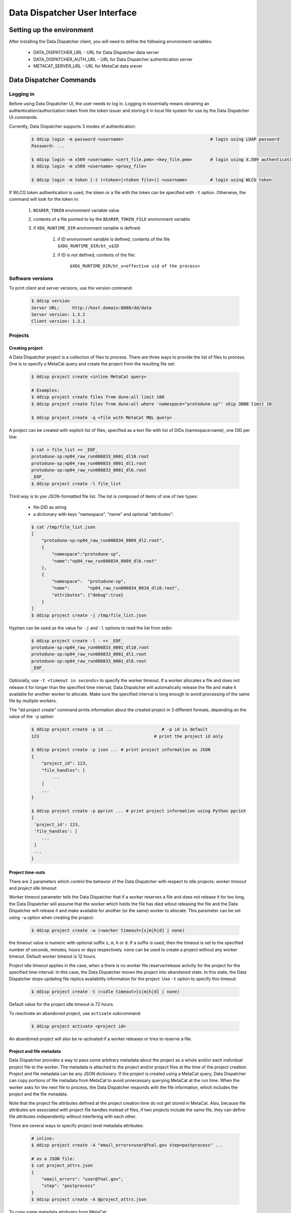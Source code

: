 Data Dispatcher User Interface
==============================

Setting up the environment
--------------------------

After installing the Data Dispatcher client, you will need to define the following environment variables:

    * DATA_DISPATCHER_URL - URL for Data Dispatcher data server
    * DATA_DISPATCHER_AUTH_URL - URL for Data Dispatcher authentication server
    * METACAT_SERVER_URL - URL for MetaCat data srever

Data Dispatcher Commands
------------------------

Logging in
~~~~~~~~~~

Before using Data Dispatcher UI, the user needs to log in. Logging in essentially means obraining an authentication/authorization token from
the token issuer and storing it in local file system for use by the Data Dispatcher UI commands.

Currently, Data Dispatcher supports 3 modes of authentication:

    .. code-block:: shell

        $ ddisp login -m password <username>                                  # login using LDAP password
        Password: ...
        
        $ ddisp login -m x509 <username> <cert_file.pem> <key_file.pem>       # login using X.509 authentication
        $ ddisp login -m x509 <username> <proxy_file>

        $ ddisp login -m token [-t (<token>|<token file>)] <username>         # login using WLCG token

If WLCG token authentication is used, the token or a file with the token can be specified with ``-t`` option.
Otherwise, the command will look for the token in:

    #. ``BEARER_TOKEN`` environment variable value
    #. contents of a file pointed to by the ``BEARER_TOKEN_FILE`` environment variable
    #. if ``XDG_RUNTIME_DIR`` environment variable is defined:

        #. if ID environment variable is defined, contents of the file ``$XDG_RUNTIME_DIR/bt_u$ID``
        #. if ID is not defined, contents of the file: 
        
            ``$XDG_RUNTIME_DIR/bt_u<effective uid of the process>``

Software versions
~~~~~~~~~~~~~~~~~

To print client and server versions, use the version command:

    .. code-block:: shell

        $ ddisp version
        Server URL:     http://host.domain:8080/dd/data
        Server version: 1.3.2
        Client version: 1.3.1


Projects
~~~~~~~~

Creating project
................

A Data Dispatcher project is a collection of files to process. There are three ways to provide the list of files to process.
One is to specify a MetaCat query and create the project from the resulting file set:

    .. code-block:: shell
    
        $ ddisp project create <inline MetaCat query>

        # Examples:
        $ ddisp project create files from dune:all limit 100
        $ ddisp project create files from dune:all where 'namespace="protodune-sp"' skip 3000 limit 10

        $ ddisp project create -q <file with MetaCat MQL query>

A project can be created with explicit list of files, specified as a text file with list of DIDs (namespace:name), one
DID per line:

    .. code-block:: shell

        $ cat > file_list << _EOF_
        protodune-sp:np04_raw_run006833_0001_dl10.root
        protodune-sp:np04_raw_run006833_0001_dl1.root
        protodune-sp:np04_raw_run006833_0001_dl6.root
        _EOF_
        $ ddisp project create -l file_list


Third way is to yse JSON-formatted file list. The list is composed of items of one of two types:

    - file DID as string
    - a dictionary with keys "namespace", "name" and optional "attributes":

    .. code-block:: shell

        $ cat /tmp/file_list.json 
        [
            "protodune-sp:np04_raw_run006834_0009_dl2.root",
            { 
                "namespace":"protodune-sp", 
                "name":"np04_raw_run006834_0009_dl6.root" 
            },
            { 
                "namespace":  "protodune-sp", 
                "name":       "np04_raw_run006834_0010_dl10.root", 
                "attributes": {"debug":true} 
            }
        ]
        $ ddisp project create -j /tmp/file_list.json
        
Hyphen can be used as the value for ``-j`` and ``-l`` options to read the list from stdin:

    .. code-block:: shell

        $ ddisp project create -l - << _EOF_ 
        protodune-sp:np04_raw_run006833_0001_dl10.root
        protodune-sp:np04_raw_run006833_0001_dl1.root
        protodune-sp:np04_raw_run006833_0001_dl6.root
        _EOF_

Optionally, use ``-t <timeout in seconds>`` to specify the worker timeout. If a worker allocates a file and does not release it
for longer than the specified time interval, Data Dispatcher will automatically release the file and make it available for
another worker to allocate. Make sure the specified interval is long enough to avoid processing of the same file by multiple
workers.

The "dd project create" command prints information about the created project in 3 different formats, depending on 
the value of the ``-p`` option:

    .. code-block:: shell

        $ ddisp project create -p id ...                   # -p id is default
        123                                             # print the project id only
        
        $ ddisp project create -p json ... # print project information as JSON
        {
            "project_id": 123,
            "file_handles": [
                ...
            ]
            ...
        }
        
        $ ddisp project create -p pprint ... # print project information using Python pprint
        {
         'project_id': 123,
         'file_handles': [
            ...
         ]
         ...
        }

Project time-outs
.................

There are 2 parameters which control the behavior of the Data Dispatcher with respect to idle projects: *worker timeout* and *project idle timeout*.

Worker timeout parameter tells the Data Dispatcher that if a worker reserves a file and does not release it for too long, the Data Dispatcher will 
assume that the worker which holds the file has died witout releasing the file and the Data Dispatcher will
release it and make available for another (or the same) worker to allocate. This parameter can be set using ``-w`` option when creating the project:

    .. code-block:: shell
    
        $ ddisp project create -w (<worker timeout>[s|m|h|d] | none)
        
the timeout value is numeric with optional suffix ``s``, ``m``, ``h`` or ``d``. If a suffix is used, then the timeout is set to the specified
number of seconds, minutes, hours or days respectively. ``none`` can be used to create a project without any worker timeout. Default worker timeout
is 12 hours.

Project idle timeout applies in the case, when a there is no worker file reserve/release activity for the project for the specified time interval.
In this case, the Data Dispatcher moves the project into ``abandoned`` state. In this state, the Data Dispatcher stops updaitng file replica
availability information for the project. Use ``-t`` option to specify this timeout:

    .. code-block:: shell
    
        $ ddisp project create -t (<idle timeout>[s|m|h|d] | none)

Default value for the project idle timeout is 72 hours.

To reactivate an abandoned project, use ``activate`` subcommand:

    .. code-block:: shell
    
        $ ddisp project activate <project id>

An abandoned project will also be re-activated if a worker releases or tries to reserve a file.

Project and file metadata
.........................

Data Dispatcher provides a way to pass some arbitrary metadata about the project as a whole and/or each individual project file to the worker.
The metadata is attached to the project and/or project files at the time of the project creation. Project and file metadata can be any JSON dictionary. 
If the project is created using a MetaCat query, Data Dispatcher can copy portions of file metadata from MetaCat to avoid unnecessary
querying MetaCat at the run time.
When the worker asks for the next file to process, the Data Dispatcher responds with the file information, which includes the project and the 
file metadata.

Note that the project file attributes defined at the project creation time do not get stored in MetaCat. Also, because file
attributes are associated with project file handles instead of files, if two projects include the same
file, they can define file attributes independently without interfering with each other.

There are several ways to specify project level metadata attributes:

    .. code-block:: shell

        # inline:
        $ ddisp project create -A "email_errors=user@fnal.gov step=postprocess" ...
        
        # as a JSON file:
        $ cat project_attrs.json
        {
            "email_errors": "user@fnal.gov",
            "step": "postprocess"
        }
        $ ddisp project create -A @project_attrs.json
        
To copy some metadata attributes from MetaCat:

    .. code-block:: shell

        $ ddisp project create -c core.runs files from ...
        $ ddisp project create -c detector.hv_value,core.data_tier files from ...

To associate common attributes with each file in the project, use ``-a`` option:

    .. code-block:: shell

        $ ddisp project create -a "name1=value1 name2=value2" ...
        $ ddisp project create -a @<JSON file>

If the file list is specified explicitly using JSON file, then each file dictionary may optionally include file attributes:

    .. code-block:: shell

        $ cat /tmp/file_list.json 
        [
            { "namespace":"protodune-sp", "name":"np04_raw_run006834_0009_dl2.root", 
                    "attributes":   {   "pi":3.14, "debug":true } 
            },
            { "namespace":"protodune-sp", "name":"np04_raw_run006834_0009_dl6.root",
                    "attributes":   {   "skip_events": 10   }
            },
            { "namespace":"protodune-sp", "name":"np04_raw_run006834_0010_dl10.root" }
        ]
        $ ddisp project create -j /tmp/file_list.json
        
When the worker gets next file to process, the JSON representation of file inofrmation includes project and project file attributes:

    .. code-block:: shell

        $ ddisp worker next -j 70
        {
          "attempts": 1,
          "attributes": {                   # file attributes
            "pi": 3.14,
            "debug": true,
            "detector.hv_value": 37.7801,   # copied from MetaCat
            "core.runs": [ 1789, 1795 ]
          },
          "name": "np04_raw_run006834_0009_dl2.root",
          "namespace": "protodune-sp",
          "project_attributes": {           # project attributes
            "email_errors": "user@fnal.gov",
            "step": "postprocess"
          },
          "project_id": 70,
          "replicas": [
            {
              "available": true,
              "name": "np04_raw_run006834_0009_dl2.root",
              "namespace": "protodune-sp",
              "path": "/pnfs/fnal.gov/usr/...",
              "preference": 0,
              "rse": "FNAL_DCACHE",
              "rse_available": true,
              "url": "root://fndca1.fnal.gov:1094/pnfs/fnal.gov/usr/..."
            }
          ],
          "state": "reserved",
          "worker_id": "fnpc123_pid4563"
        }

Project ownership and use authorization
.......................................

A project is owned by the user who created the project. By default, only the project owner and an admin users are authorized to
use the project worker interface - reserve files, report their processing status. If necessary, at the
time of the project creation, additional authorized users or roles can be specified:

    .. code-block:: shell

        $ ddisp project create -u alice,bob,charlie ...
        $ ddisp project create -r production,my_group ...
        $ ddisp project create -u alice,bob -r my_group ...

Listing projects
................

    .. code-block:: shell

        $ ddisp project list
            -j                                              - JSON output
            -u <owner>                                      - filter by project owner
            -a "name1=value1 name2=value2 ..."              - filter by project attributes

Viewing projects
................

    .. code-block:: shell

        $ ddisp project show [options] <project_id>            - show project info (-j show as JSON)
                -a                                          - show project attributes only
                -r                                          - show replicas information
                -j                                          - show as JSON
                -f [active|initial|available|all|reserved|failed|done]   - list files (namespace:name) only
                   all       - all files, including done and failed
                   active    - all except done and failed
                   initial   - in initial state
                   available - available files only
                   reserved  - reserved files only
                   failed    - failed files only
                   done      - done files only

Searching projects
..................

    .. code-block:: shell

        $ ddisp project search [oprions] -q -              - read search query from stdin
        $ ddisp project search [oprions] -q <file path>    - read search query from a file
        $ ddisp project search [oprions] <search query>    - inline search query
        
        Options:
            -j                                          - JSON output
            -u <owner>                                  - filter by owner
            -s (<state>|all)                            - filter by state, default: active projects only

See :ref:`Searching Projects <SearchQL>` for details on search query language

Copying project
...............

    .. code-block:: shell

        dd project copy [options] <project id>               -- copy project
  
          -A @<file.json>                                 - JSON file with project attributes to override
          -A "name=value name=value ..."                  - project attributes to override
          -a @<file.json>                                 - JSON file with file attributes to override
          -a "name=value name=value ..."                  - file attributes to override
  
          -p (json|pprint|id)                             - print created project info as JSON, 
                                                            pprint or just project id (default)

This command allows the user to create a new project with the same files as an existing one. The project and file attributes
can be copied to the new project or overriden.

Restarting files in a project
.............................

There are 2 ways to reset some files of the project to the initial state, making them available for re-processing within the same
project.

    .. code-block:: shell

        $ ddisp project restart <project_id> <did> ...
        
This command will reset the state of the files specified with their DIDs regardless of their current state.

    .. code-block:: shell
    
        $ ddisp restart [options] <project_id>
              -f                                              - restart failed files
              -d                                              - restart done files
              -r                                              - unreserve reserved files
              -a                                              - restart all files
  
This command will reset all the files in the project in given set or states. Options ``-f``, ``-r``, ``-d`` can be combined. 
``-a`` will reset all files in the project.


Cancelling project
..................

    .. code-block:: shell
    
        $ ddisp project cancel [-j] <project id>
        
``-j`` will print the project information in JSON format
    
Deleting project
................

    .. code-block:: shell
    
        $ ddisp project delete <project id>


Workflow
~~~~~~~~

The following commands are used by the worker process. The worker is assumed to know the id of the project it is working on.


Setting worker id
.................

Each worker is identified by a unique worker id.
Data Dispatcher does not use the worker id in any way other than to inform the user which file is reserved by which worker. 
That is why the Data Dispatcher does not maintain the list of worker ids nor does it ensure their uniqueness.
It is the responsibility of the worker to choose a unique worker id, which has some meaning for the user.

The worker can either assign a worker id explicitly, or have the Data Dispatcher client generate a random worker id.
In both cases, the worker id will be stored in CWD/.worker_id file and will be used to identify the worker in the future interactions with the
Data Dispatcher.

    .. code-block:: shell
        
        $ ddisp worker id -n          # - generate random worker id
        9e0124f8
        
        $ ddisp worker id <assigned worker id>
        # example
        $ my_id=`hostname`_`date +%s`
        $ ddisp worker id $my_id
        fnpc123_1645849756
        
        $ ddisp worker id            # - prints current worker id
        fnpc123_1645849756

Getting next file to process
............................

    .. code-block:: shell

       $ ddisp worker [options] <project_id> -- get next available file              
             -w <worker id>     -- specify worker id
             -c <cpu site>      -- choose the file according to the CPU/RSE proximity map for the CPU site
             -j <json file>     -- write reserved file information into a JSON file
             -t <timeout>       -- wait for next file until "timeout" seconds, 
                                   otherwise, wait until the project finishes or a file is reserved

The command will block until one of the following events occurs:

* One of project files becomes available for consumption and is reserved for the worker
* If a timeout was specified with ``-t`` and the timeout passes
* The project finishes - all the files are processed successfully or failed permanently

Depending on the outcome, the command will:

    * If a file becomes available and was reserved for the worker
    
        * print the reserved file DID (namespace:name) and, optionally, write the file info in the 
          JSON file specified with ``-j``
        * exit with 0 (success) code
       
    * If the command times out
    
        * print "timeout"
        * exit with code 1
        
    * If the project is done (all the files are either done or failed permanently)
    
        * print "done"
        * exit with code 1
        
Here is an example of using this command:

    .. code-block:: shell

        #!/bin/bash
        
        ...
        
        out=$(dd worker next -j file_info.json -c $my_cpu_site $my_project)
        if [ $? -eq 0 ]
        then
             # process the file using file info from the file_info.json
        else
            case $out in
                done)
                    # project is done
                    ;;
                timeout)
                    # timed out
                    ;;
            esac
        fi
        
If "-j" option is used, then the information about the reserved file and its available
replicas will be stored in the provided file. 
Replicas located in unavailable RSEs will _not_ be included, even if they are known to be staged in the RSE.

    .. code-block:: shell

        $ ddisp worker next -j file_info.json -w worker_123 70
        np04_reco_keepup:np04_raw_run006534_0005_dl1_reco_16440189_0_20190217T040518.root
        
        $ cat file_info.json
        {
          "attempts": 1,
          "attributes": {
            "core.runs": [
              6534
            ]
          },
          "name": "np04_raw_run006534_0005_dl1_reco_16440189_0_20190217T040518.root",
          "namespace": "np04_reco_keepup",
          "project_attributes": {
            "pi": 3.14,
            "x": "y"
          },
          "project_id": 70,
          "replicas": [
            {
              "available": true,
              "name": "np04_raw_run006535_0087_dl8_reco_16217100_0_20190217T105045.root",
              "namespace": "np04_reco_keepup",
              "path": "/pnfs/fnal.gov/usr/...",
              "preference": 0,
              "rse": "FNAL_DCACHE",
              "rse_available": true,
              "url": "root://fndca1.fnal.gov:1094/pnfs/fnal.gov/usr/..."
            }
          ],
          "state": "reserved",
          "worker_id": "worker_123"
        }

Releasing the file
..................

If the file was processed successfully, the worker issues "done" command:

    .. code-block:: shell

        $ ddisp worker done <project_id> <file namespace>:<file name>
        
If the file processing failes, the worker issues "failed" command. "-f" option is used to signal that the file has failed permanently and should
not be retried. Otherwise, the failed file will be moved to the back of the project's file list and given to a worker for consumption in the future.

    .. code-block:: shell

        $ ddisp worker failed [-f] <project_id> <file namespace>:<file name>
            

RSEs
~~~~

Data Dispatcher maintains minimal set of information about known RSEs, including the RSE availability state.

Listing known RSEs
..................

    .. code-block:: shell
    
        $ ddisp rse list -j
        [
          {
            "add_prefix": "",
            "description": "FNAL dCache",
            "is_available": true,
            "is_tape": true,
            "name": "FNAL_DCACHE",
            "pin_url": null,
            "poll_url": null,
            "preference": 0,
            "remove_prefix": ""
          },
          {
            "add_prefix": "",
            "description": "",
            "is_available": true,
            "is_tape": true,
            "name": "FNAL_DCACHE_TEST",
            "pin_url": null,
            "poll_url": null,
            "preference": 0,
            "remove_prefix": ""
          }
        ]
        
        $ ddisp rse list
        Name                                     Pref Tape Status Description
        --------------------------------------------------------------------------------------------------------------
        FNAL_DCACHE                                 0 tape     up FNAL dCache
        FNAL_DCACHE_PERSISTENT                      0 tape     up 
        FNAL_DCACHE_STAGING                         0 tape     up 
        FNAL_DCACHE_TEST                            0 tape     up 
        LANCASTER                                   0          up 
        TEST_RSE                                    0          up Test RSE
        --------------------------------------------------------------------------------------------------------------
        
        
Showing information about particular RSE
........................................

    .. code-block:: shell
    
        $ ddisp rse show FNAL_DCACHE
        RSE:            FNAL_DCACHE
        Preference:     0
        Tape:           yes
        Available:      yes
        Pin URL:        
        Poll URL:       
        Remove prefix:  
        Add prefix:     
        
        $ ddisp rse show -j FNAL_DCACHE
        {
          "add_prefix": "",
          "description": "FNAL dCache",
          "is_available": true,
          "is_tape": true,
          "name": "FNAL_DCACHE",
          "pin_url": null,
          "poll_url": null,
          "preference": 0,
          "remove_prefix": ""
        }

Changing RSE availability
.........................

This command requires admin privileges.

    .. code-block:: shell

        $ ddisp rse set -a down FNAL_DCACHE
        $ ddisp rse show FNAL_DCACHE
        RSE:            FNAL_DCACHE
        Preference:     0
        Tape:           yes
        Available:      no
        ...
        
When an RSE is unavailable (down), replicas in this RSE are considered unavailable even if this is a disk RSE or they are known to be staged in a tape RSE.


